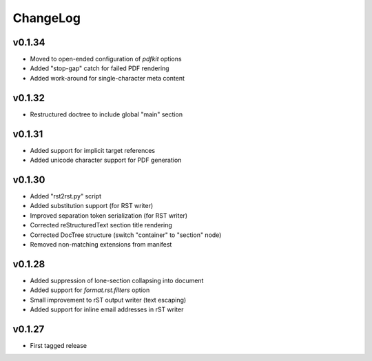 =========
ChangeLog
=========


v0.1.34
=======

* Moved to open-ended configuration of `pdfkit` options
* Added "stop-gap" catch for failed PDF rendering
* Added work-around for single-character meta content


v0.1.32
=======

* Restructured doctree to include global "main" section


v0.1.31
=======

* Added support for implicit target references
* Added unicode character support for PDF generation


v0.1.30
=======

* Added "rst2rst.py" script
* Added substitution support (for RST writer)
* Improved separation token serialization (for RST writer)
* Corrected reStructuredText section title rendering
* Corrected DocTree structure (switch "container" to "section" node)
* Removed non-matching extensions from manifest


v0.1.28
=======

* Added suppression of lone-section collapsing into document
* Added support for `format.rst.filters` option
* Small improvement to rST output writer (text escaping)
* Added support for inline email addresses in rST writer


v0.1.27
=======

* First tagged release
